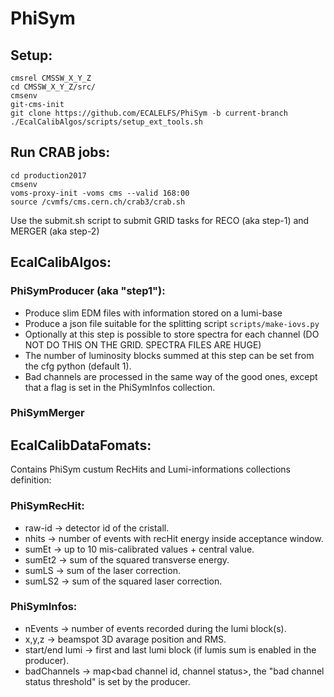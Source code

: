 * PhiSym
** Setup:   
   : cmsrel CMSSW_X_Y_Z
   : cd CMSSW_X_Y_Z/src/
   : cmsenv
   : git-cms-init
   : git clone https://github.com/ECALELFS/PhiSym -b current-branch
   : ./EcalCalibAlgos/scripts/setup_ext_tools.sh

** Run CRAB jobs:
   : cd production2017
   : cmsenv
   : voms-proxy-init -voms cms --valid 168:00
   : source /cvmfs/cms.cern.ch/crab3/crab.sh 
   Use the submit.sh script to submit GRID tasks for RECO (aka step-1) and MERGER (aka step-2)

** EcalCalibAlgos:
*** PhiSymProducer (aka "step1"):
    + Produce slim EDM files with information stored on a lumi-base
    + Produce a json file suitable for the splitting script =scripts/make-iovs.py=
    + Optionally at this step is possible to store spectra for each channel (DO NOT DO THIS ON THE GRID. SPECTRA FILES ARE HUGE)
    + The number of luminosity blocks summed at this step can be set from the cfg python (default 1).
    + Bad channels are processed in the same way of the good ones, except that a flag is set in the PhiSymInfos collection.

*** PhiSymMerger

** EcalCalibDataFomats:
   Contains PhiSym custum RecHits and Lumi-informations collections definition:

*** PhiSymRecHit:
    + raw-id -> detector id of the cristall.
    + nhits  -> number of events with recHit energy inside acceptance window.
    + sumEt  -> up to 10 mis-calibrated values + central value.
    + sumEt2 -> sum of the squared transverse energy.
    + sumLS  -> sum of the laser correction.
    + sumLS2 -> sum of the squared laser correction.


*** PhiSymInfos:
    + nEvents        -> number of events recorded during the lumi block(s).
    + x,y,z          -> beamspot 3D avarage position and RMS.
    + start/end lumi -> first and last lumi block (if lumis sum is enabled in the producer).
    + badChannels    -> map<bad channel id, channel status>, the "bad channel status threshold" is set by the producer.

